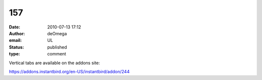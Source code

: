 157
###
:date: 2010-07-13 17:12
:author: deOmega
:email: UL
:status: published
:type: comment

Vertical tabs are available on the addons site:

https://addons.instantbird.org/en-US/instantbird/addon/244
